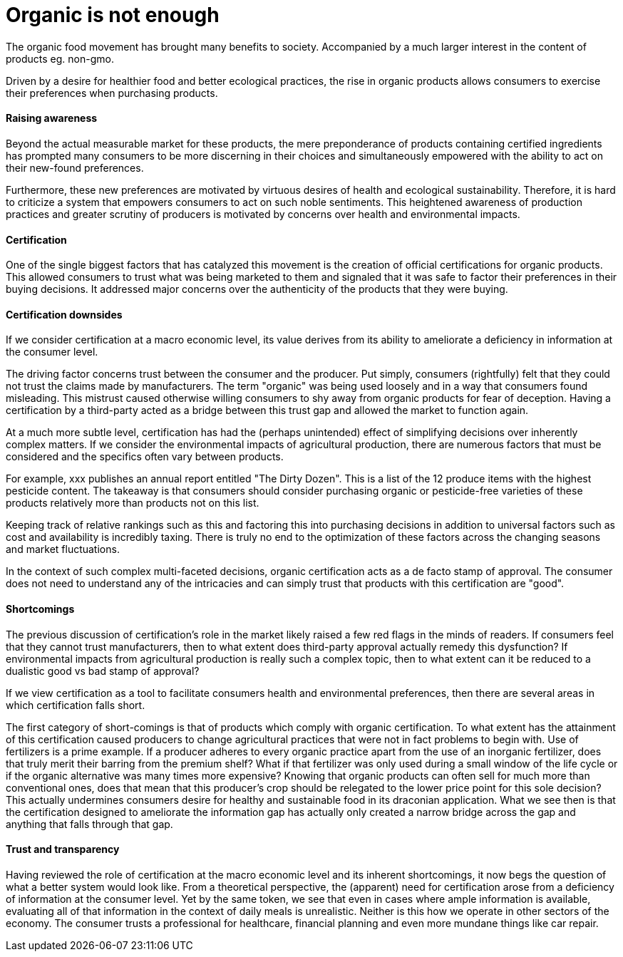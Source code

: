 
= Organic is not enough

The organic food movement has brought many benefits to society.  Accompanied by a much larger interest in the content of products eg. non-gmo.

Driven by a desire for healthier food and better ecological practices, the rise in organic products allows consumers to exercise their preferences when purchasing products.

==== Raising awareness

Beyond the actual measurable market for these products, the mere preponderance of products containing certified ingredients has prompted many consumers to be more discerning in their choices and simultaneously empowered with the ability to act on their new-found preferences.

Furthermore, these new preferences are motivated by virtuous desires of health and ecological sustainability.  Therefore, it is hard to criticize a system that empowers consumers to act on such noble sentiments.  This heightened awareness of production practices and greater scrutiny of producers is motivated by concerns over health and environmental impacts.

==== Certification

One of the single biggest factors that has catalyzed this movement is the creation of official certifications for organic products.  This allowed consumers to trust what was being marketed to them and signaled that it was safe to factor their preferences in their buying decisions.  It addressed major concerns over the authenticity of the products that they were buying.

==== Certification downsides

If we consider certification at a macro economic level, its value derives from its ability to ameliorate a deficiency in information at the consumer level.

The driving factor concerns trust between the consumer and the producer.  Put simply, consumers (rightfully) felt that they could not trust the claims made by manufacturers.  The term "organic" was being used loosely and in a way that consumers found misleading.  This mistrust caused otherwise willing consumers to shy away from organic products for fear of deception. Having a certification by a third-party acted as a bridge between this trust gap and allowed the market to function again. 

At a much more subtle level, certification has had the (perhaps unintended) effect of simplifying decisions over inherently complex matters.  If we consider the environmental impacts of agricultural production, there are numerous factors that must be considered and the specifics often vary between products.

For example, xxx publishes an annual report entitled "The Dirty Dozen".  This is a list of the 12 produce items with the highest pesticide content.  The takeaway is that consumers should consider purchasing organic or pesticide-free varieties of these products relatively more than products not on this list. 

Keeping track of relative rankings such as this and factoring this into purchasing decisions in addition to universal factors such as cost and availability is incredibly taxing.  There is truly no end to the optimization of these factors across the changing seasons and market fluctuations.

In the context of such complex multi-faceted decisions, organic certification acts as a de facto stamp of approval. The consumer does not need to understand any of the intricacies and can simply trust that products with this certification are "good".

==== Shortcomings

The previous discussion of certification's role in the market likely raised a few red flags in the minds of readers.  If consumers feel that they cannot trust manufacturers, then to what extent does third-party approval actually remedy this dysfunction?  If environmental impacts from agricultural production is really such a complex topic, then to what extent can it be reduced to a dualistic good vs bad stamp of approval?

If we view certification as a tool to facilitate consumers health and environmental preferences, then there are several areas in which certification falls short.

The first category of short-comings is that of products which comply with organic certification.  To what extent has the attainment of this certification caused producers to change agricultural practices that were not in fact problems to begin with.  Use of fertilizers is a prime example.  If a producer adheres to every organic practice apart from the use of an inorganic fertilizer, does that truly merit their barring from the premium shelf?  What if that fertilizer was only used during a small window of the life cycle or if the organic alternative was many times more expensive?  Knowing that organic products can often sell for much more than conventional ones, does that mean that this producer's crop should be relegated to the lower price point for this sole decision?  This actually undermines consumers desire for healthy and sustainable food in its draconian application.  What we see then is that the certification designed to ameliorate the information gap has actually only created a narrow bridge across the gap and anything that falls through that gap.

==== Trust and transparency

Having reviewed the role of certification at the macro economic level and its inherent shortcomings, it now begs the question of what a better system would look like.  From a theoretical perspective, the (apparent) need for certification arose from a deficiency of information at the consumer level.  Yet by the same token, we see that even in cases where ample information is available, evaluating all of that information in the context of daily meals is unrealistic.  Neither is this how we operate in other sectors of the economy.  The consumer trusts a professional for healthcare, financial planning and even more mundane things like car repair.

